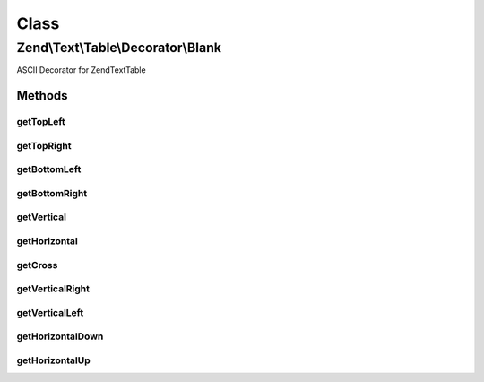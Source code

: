 .. Text/Table/Decorator/Blank.php generated using docpx on 01/30/13 03:02pm


Class
*****

Zend\\Text\\Table\\Decorator\\Blank
===================================

ASCII Decorator for Zend\Text\Table

Methods
-------

getTopLeft
++++++++++

.. function:: getTopLeft()


    Defined by Zend\Text\Table\Decorator\DecoratorInterface

    :rtype: string 



getTopRight
+++++++++++

.. function:: getTopRight()


    Defined by Zend\Text\Table\Decorator\DecoratorInterface

    :rtype: string 



getBottomLeft
+++++++++++++

.. function:: getBottomLeft()


    Defined by Zend\Text\Table\Decorator\DecoratorInterface

    :rtype: string 



getBottomRight
++++++++++++++

.. function:: getBottomRight()


    Defined by Zend\Text\Table\Decorator\DecoratorInterface

    :rtype: string 



getVertical
+++++++++++

.. function:: getVertical()


    Defined by Zend\Text\Table\Decorator\DecoratorInterface

    :rtype: string 



getHorizontal
+++++++++++++

.. function:: getHorizontal()


    Defined by Zend\Text\Table\Decorator\DecoratorInterface

    :rtype: string 



getCross
++++++++

.. function:: getCross()


    Defined by Zend\Text\Table\Decorator\DecoratorInterface

    :rtype: string 



getVerticalRight
++++++++++++++++

.. function:: getVerticalRight()


    Defined by Zend\Text\Table\Decorator\DecoratorInterface

    :rtype: string 



getVerticalLeft
+++++++++++++++

.. function:: getVerticalLeft()


    Defined by Zend\Text\Table\Decorator\DecoratorInterface

    :rtype: string 



getHorizontalDown
+++++++++++++++++

.. function:: getHorizontalDown()


    Defined by Zend\Text\Table\Decorator\DecoratorInterface

    :rtype: string 



getHorizontalUp
+++++++++++++++

.. function:: getHorizontalUp()


    Defined by Zend\Text\Table\Decorator\DecoratorInterface

    :rtype: string 



